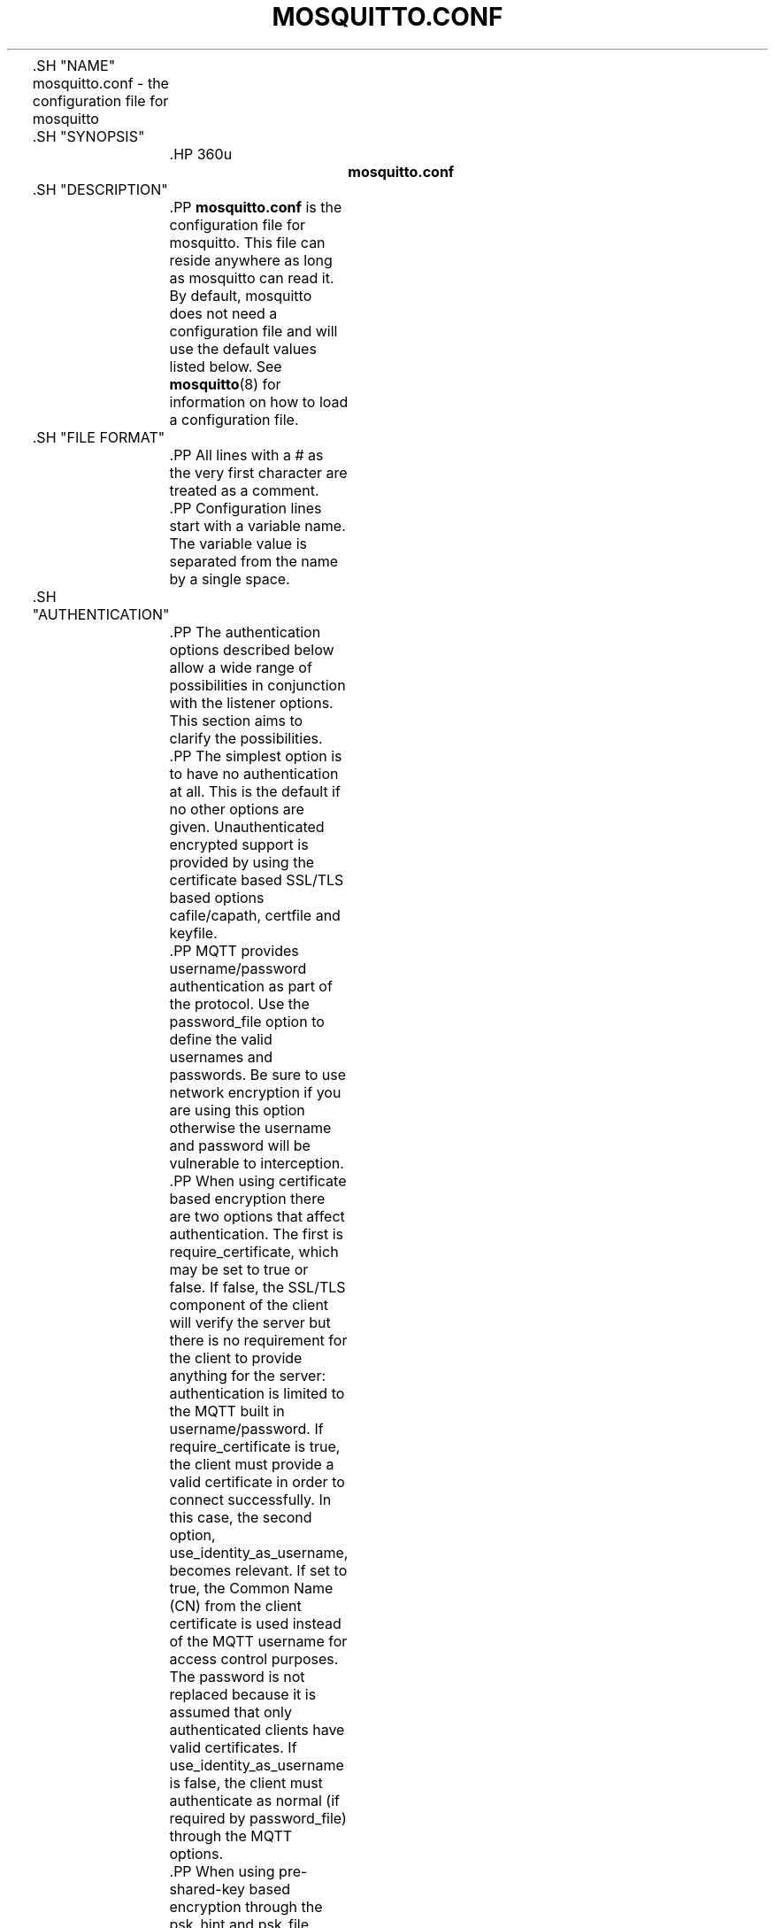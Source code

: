 '\" t
.\"     Title: mosquitto.conf
.\"    Author: [see the "Author" section]
.\" Generator: DocBook XSL Stylesheets v1.78.1 <http://docbook.sf.net/>
.\"      Date: 07/26/2014
.\"    Manual: File formats and conventions
.\"    Source: Mosquitto Project
.\"  Language: English
.\"
.TH "MOSQUITTO\&.CONF" "5" "07/26/2014" "Mosquitto Project" "File formats and conventions"
.\" -----------------------------------------------------------------
.\" * Define some portability stuff
.\" -----------------------------------------------------------------
.\" ~~~~~~~~~~~~~~~~~~~~~~~~~~~~~~~~~~~~~~~~~~~~~~~~~~~~~~~~~~~~~~~~~
.\" http://bugs.debian.org/507673
.\" http://lists.gnu.org/archive/html/groff/2009-02/msg00013.html
.\" ~~~~~~~~~~~~~~~~~~~~~~~~~~~~~~~~~~~~~~~~~~~~~~~~~~~~~~~~~~~~~~~~~
.ie \n(.g .ds Aq \(aq
.el       .ds Aq '
.\" -----------------------------------------------------------------
.\" * set default formatting
.\" -----------------------------------------------------------------
.\" disable hyphenation
.nh
.\" disable justification (adjust text to left margin only)
.ad l
.\" -----------------------------------------------------------------
.\" * MAIN CONTENT STARTS HERE *
.\" -----------------------------------------------------------------

	

	.SH "NAME"
mosquitto.conf \- the configuration file for mosquitto


	.SH "SYNOPSIS"

		.HP \w'\fBmosquitto\&.conf\fR\ 'u

			\fBmosquitto\&.conf\fR
		

	

	.SH "DESCRIPTION"

		
		.PP
\fBmosquitto\&.conf\fR
is the configuration file for mosquitto\&. This file can reside anywhere as long as mosquitto can read it\&. By default, mosquitto does not need a configuration file and will use the default values listed below\&. See
\fBmosquitto\fR(8)
for information on how to load a configuration file\&.

	

	.SH "FILE FORMAT"

		
		.PP
All lines with a # as the very first character are treated as a comment\&.

		.PP
Configuration lines start with a variable name\&. The variable value is separated from the name by a single space\&.

	

	.SH "AUTHENTICATION"

		
		.PP
The authentication options described below allow a wide range of possibilities in conjunction with the listener options\&. This section aims to clarify the possibilities\&.

		.PP
The simplest option is to have no authentication at all\&. This is the default if no other options are given\&. Unauthenticated encrypted support is provided by using the certificate based SSL/TLS based options cafile/capath, certfile and keyfile\&.

		.PP
MQTT provides username/password authentication as part of the protocol\&. Use the password_file option to define the valid usernames and passwords\&. Be sure to use network encryption if you are using this option otherwise the username and password will be vulnerable to interception\&.

		.PP
When using certificate based encryption there are two options that affect authentication\&. The first is require_certificate, which may be set to true or false\&. If false, the SSL/TLS component of the client will verify the server but there is no requirement for the client to provide anything for the server: authentication is limited to the MQTT built in username/password\&. If require_certificate is true, the client must provide a valid certificate in order to connect successfully\&. In this case, the second option, use_identity_as_username, becomes relevant\&. If set to true, the Common Name (CN) from the client certificate is used instead of the MQTT username for access control purposes\&. The password is not replaced because it is assumed that only authenticated clients have valid certificates\&. If use_identity_as_username is false, the client must authenticate as normal (if required by password_file) through the MQTT options\&.

		.PP
When using pre\-shared\-key based encryption through the psk_hint and psk_file options, the client must provide a valid identity and key in order to connect to the broker before any MQTT communication takes place\&. If use_identity_as_username is true, the PSK identity is used instead of the MQTT username for access control purposes\&. If use_identity_as_username is false, the client may still authenticate using the MQTT username/password if using the password_file option\&.

		.PP
Both certificate and PSK based encryption are configured on a per\-listener basis\&.

		.PP
Authentication plugins can be created to replace the password_file and psk_file options (as well as the ACL options) with e\&.g\&. SQL based lookups\&.

		.PP
It is possible to support multiple authentication schemes at once\&. A config could be created that had a listener for all of the different encryption options described above and hence a large number of ways of authenticating\&.

	

	.SH "GENERAL OPTIONS"

		
		

			.PP
\fBacl_file\fR \fIfile path\fR
.RS 4

				
				
					Set the path to an access control list file\&. If defined, the contents of the file are used to control client access to topics on the broker\&.
.sp

					If this parameter is defined then only the topics listed will have access\&. Topic access is added with lines of the format:
.sp


					topic [read|write] <topic>
.sp


					The access type is controlled using "read" or "write"\&. This parameter is optional \- if not given then the access is read/write\&. <topic> can contain the + or # wildcards as in subscriptions\&.
.sp


					The first set of topics are applied to anonymous clients, assuming
\fBallow_anonymous\fR
is true\&. User specific topic ACLs are added after a user line as follows:
.sp


					user <username>
.sp


					The username referred to here is the same as in
\fBpassword_fil\fRe\&. It is not the clientid\&.
.sp


					It is also possible to define ACLs based on pattern substitution within the topic\&. The form is the same as for the topic keyword, but using pattern as the keyword\&.
.sp

					pattern [read|write] <topic>
.sp

					
					The patterns available for substition are:

					
						
.sp
.RS 4
.ie n \{\
\h'-04'\(bu\h'+03'\c
.\}
.el \{\
.sp -1
.IP \(bu 2.3
.\}
%c to match the client id of the client
.RE
						
.sp
.RS 4
.ie n \{\
\h'-04'\(bu\h'+03'\c
.\}
.el \{\
.sp -1
.IP \(bu 2.3
.\}
%u to match the username of the client
.RE
					.sp

					The substitution pattern must be the only text for that level of hierarchy\&. Pattern ACLs apply to all users even if the "user" keyword has previously been given\&.
.sp


					Example:
.sp

					pattern write sensor/%u/data
.sp

					Allow access for bridge connection messages:
.sp

					pattern write $SYS/broker/connection/%c/state
.sp


					If the first character of a line of the ACL file is a # it is treated as a comment\&.
.sp


					Reloaded on reload signal\&. The currently loaded ACLs will be freed and reloaded\&. Existing subscriptions will be affected after the reload\&.

				
			.RE
			.PP
\fBallow_anonymous\fR [ true | false ]
.RS 4

				
				
					Boolean value that determines whether clients that connect without providing a username are allowed to connect\&. If set to
\fIfalse\fR
then another means of connection should be created to control authenticated client access\&. Defaults to
\fItrue\fR\&.
.sp

					Reloaded on reload signal\&.

				
			.RE
			.PP
\fBallow_duplicate_messages\fR [ true | false ]
.RS 4

				
				
					If a client is subscribed to multiple subscriptions that overlap, e\&.g\&. foo/# and foo/+/baz , then MQTT expects that when the broker receives a message on a topic that matches both subscriptions, such as foo/bar/baz, then the client should only receive the message once\&.
.sp

					Mosquitto keeps track of which clients a message has been sent to in order to meet this requirement\&. This option allows this behaviour to be disabled, which may be useful if you have a large number of clients subscribed to the same set of topics and want to minimise memory usage\&.
.sp

					It can be safely set to
\fItrue\fR
if you know in advance that your clients will never have overlapping subscriptions, otherwise your clients must be able to correctly deal with duplicate messages even when then have QoS=2\&.
.sp

					Defaults to
\fItrue\fR\&.
.sp

					Reloaded on reload signal\&.

				
			.RE
			.PP
\fBauth_opt_*\fR \fIvalue\fR
.RS 4

				
				
					Options to be passed to the auth plugin\&. See the specific plugin instructions\&.

				
			.RE
			.PP
\fBauth_plugin\fR \fIfile path\fR
.RS 4

				
				
					Specify an external module to use for authentication and access control\&. This allows custom username/password and access control functions to be created\&.
.sp

					Not currently reloaded on reload signal\&.

				
			.RE
			.PP
\fBautosave_interval\fR \fIseconds\fR
.RS 4

				
				
					The number of seconds that mosquitto will wait between each time it saves the in\-memory database to disk\&. If set to 0, the in\-memory database will only be saved when mosquitto exits or when receiving the SIGUSR1 signal\&. Note that this setting only has an effect if persistence is enabled\&. Defaults to 1800 seconds (30 minutes)\&.
.sp

					Reloaded on reload signal\&.

				
			.RE
			.PP
\fBautosave_on_changes\fR [ true | false ]
.RS 4

				
				
					If
\fItrue\fR, mosquitto will count the number of subscription changes, retained messages received and queued messages and if the total exceeds
\fBautosave_interval\fR
then the in\-memory database will be saved to disk\&. If
\fIfalse\fR, mosquitto will save the in\-memory database to disk by treating
\fBautosave_interval\fR
as a time in seconds\&.
.sp

					Reloaded on reload signal\&.

				
			.RE
			.PP
\fBclientid_prefixes\fR \fIprefix\fR
.RS 4

				
				
					If defined, only clients that have a clientid with a prefix that matches clientid_prefixes will be allowed to connect to the broker\&. For example, setting "secure\-" here would mean a client "secure\-client" could connect but another with clientid "mqtt" couldn\*(Aqt\&. By default, all client ids are valid\&.
.sp

					Reloaded on reload signal\&. Note that currently connected clients will be unaffected by any changes\&.

				
			.RE
			.PP
\fBconnection_messages\fR [ true | false ]
.RS 4

				
				
					If set to
\fItrue\fR, the log will include entries when clients connect and disconnect\&. If set to
\fIfalse\fR, these entries will not appear\&.
.sp

					Reloaded on reload signal\&.

				
			.RE
			.PP
\fBinclude_dir\fR \fIdir\fR
.RS 4

				
				
					External configuration files may be included by using the include_dir option\&. This defines a directory that will be searched for config files\&. All files that end in \*(Aq\&.conf\*(Aq will be loaded as a configuration file\&. It is best to have this as the last option in the main file\&. This option will only be processed from the main configuration file\&. The directory specified must not contain the main configuration file\&.

				
			.RE
			.PP
\fBlog_dest\fR \fIdestinations\fR
.RS 4

				
				
					Send log messages to a particular destination\&. Possible destinations are:
\fBstdout\fR\fBstderr\fR\fBsyslog\fR\fBtopic\fR\&.
.sp

					\fBstdout\fR
and
\fBstderr\fR
log to the console on the named output\&.
.sp

					\fBsyslog\fR
uses the userspace syslog facility which usually ends up in /var/log/messages or similar and topic logs to the broker topic \*(Aq$SYS/broker/log/<severity>\*(Aq, where severity is one of D, E, W, N, I, M which are debug, error, warning, notice, information and message\&. Message type severity is used by the subscribe and unsubscribe log_type options and publishes log messages at $SYS/broker/log/M/subscribe and $SYS/broker/log/M/unsubscribe\&.
.sp

					The
\fBfile\fR
destination requires an additional parameter which is the file to be logged to, e\&.g\&. "log_dest file /var/log/mosquitto\&.log"\&. The file will be closed and reopened when the broker receives a HUP signal\&. Only a single file destination may be configured\&.
.sp

					Use "log_dest none" if you wish to disable logging\&. Defaults to stderr\&. This option may be specified multiple times\&.
.sp

					Note that if the broker is running as a Windows service it will default to "log_dest none" and neither stdout nor stderr logging is available\&.
.sp

					Reloaded on reload signal\&.

				
			.RE
			.PP
\fBlog_timestamp\fR [ true | false ]
.RS 4

				
				
					Boolean value, if set to
\fItrue\fR
a timestamp value will be added to each log entry\&. The default is
\fItrue\fR\&.
.sp

					Reloaded on reload signal\&.

				
			.RE
			.PP
\fBlog_type\fR \fItypes\fR
.RS 4

				
				
					Choose types of messages to log\&. Possible types are:
\fIdebug\fR,
\fIerror\fR,
\fIwarning\fR,
\fInotice\fR,
\fIinformation\fR,
\fInone\fR,
\fIall\fR\&. Defaults to
\fIerror\fR,
\fIwarning\fR,
\fInotice \fRand
\fIinformation\fR\&. This option may be specified multiple times\&. Note that the
\fIdebug \fRtype (used for decoding incoming/outgoing network packets) is never logged in topics\&.
.sp

					Reloaded on reload signal\&.

				
			.RE
			.PP
\fBmax_inflight_messages\fR \fIcount\fR
.RS 4

				
				
					The maximum number of QoS 1 or 2 messages that can be in the process of being transmitted simultaneously\&. This includes messages currently going through handshakes and messages that are being retried\&. Defaults to 20\&. Set to 0 for no maximum\&. If set to 1, this will guarantee in\-order delivery of messages\&.
.sp

					Reloaded on reload signal\&.

				
			.RE
			.PP
\fBmax_queued_messages\fR \fIcount\fR
.RS 4

				
				
					The maximum number of QoS 1 or 2 messages to hold in the queue above those messages that are currently in flight\&. Defaults to 100\&. Set to 0 for no maximum (not recommended)\&. See also the
\fBqueue_qos0_messages\fR
option\&.
.sp

					Reloaded on reload signal\&.

				
			.RE
			.PP
\fBmessage_size_limit\fR \fIlimit\fR
.RS 4

				
				 
					This option sets the maximum publish payload size that the broker will allow\&. Received messages that exceed this size will not be accepted by the broker\&. The default value is 0, which means that all valid MQTT messages are accepted\&. MQTT imposes a maximum payload size of 268435455 bytes\&.

				
			.RE
			.PP
\fBpassword_file\fR \fIfile path\fR
.RS 4

				
				
					Set the path to a password file\&. If defined, the contents of the file are used to control client access to the broker\&. The file can be created using the
\fBmosquitto_passwd\fR(1)
utility\&. If mosquitto is compiled without TLS support (it is recommended that TLS support is included), then the password file should be a text file with each line in the format "username:password", where the colon and password are optional but recommended\&. If
\fBallow_anonymous\fR
is set to
\fIfalse\fR, only users defined in this file will be able to connect\&. Setting
\fBallow_anonymous\fR
to
\fItrue\fR
when
\fIpassword_file\fRis defined is valid and could be used with acl_file to have e\&.g\&. read only guest/anonymous accounts and defined users that can publish\&.
.sp

					Reloaded on reload signal\&. The currently loaded username and password data will be freed and reloaded\&. Clients that are already connected will not be affected\&.
.sp

					See also
\fBmosquitto_passwd\fR(1)\&.

				 .RE
			.PP
\fBpersistence\fR [ true | false ]
.RS 4

				
				
					If
\fItrue\fR, connection, subscription and message data will be written to the disk in mosquitto\&.db at the location dictated by persistence_location\&. When mosquitto is restarted, it will reload the information stored in mosquitto\&.db\&. The data will be written to disk when mosquitto closes and also at periodic intervals as defined by autosave_interval\&. Writing of the persistence database may also be forced by sending mosquitto the SIGUSR1 signal\&. If
\fIfalse\fR, the data will be stored in memory only\&. Defaults to
\fIfalse\fR\&.
.sp

					Reloaded on reload signal\&.

				
			.RE
			.PP
\fBpersistence_file\fR \fIfile name\fR
.RS 4

				
				
					The filename to use for the persistent database\&. Defaults to mosquitto\&.db\&.
.sp

					Reloaded on reload signal\&.

				
			.RE
			.PP
\fBpersistence_location\fR \fIpath\fR
.RS 4

				
				
					The path where the persistence database should be stored\&. Must end in a trailing slash\&. If not given, then the current directory is used\&.
.sp

					Reloaded on reload signal\&.

				
			.RE
			.PP
\fBpersistent_client_expiration\fR \fIduration\fR
.RS 4

				
				
					This option allows persistent clients (those with clean session set to false) to be removed if they do not reconnect within a certain time frame\&. This is a non\-standard option\&. As far as the MQTT spec is concerned, persistent clients persist forever\&.
.sp

					Badly designed clients may set clean session to false whilst using a randomly generated client id\&. This leads to persistent clients that will never reconnect\&. This option allows these clients to be removed\&.
.sp

					The expiration period should be an integer followed by one of d w m y for day, week, month and year respectively\&. For example:

					
						
.sp
.RS 4
.ie n \{\
\h'-04'\(bu\h'+03'\c
.\}
.el \{\
.sp -1
.IP \(bu 2.3
.\}
persistent_client_expiration 2m
.RE
						
.sp
.RS 4
.ie n \{\
\h'-04'\(bu\h'+03'\c
.\}
.el \{\
.sp -1
.IP \(bu 2.3
.\}
persistent_client_expiration 14d
.RE
						
.sp
.RS 4
.ie n \{\
\h'-04'\(bu\h'+03'\c
.\}
.el \{\
.sp -1
.IP \(bu 2.3
.\}
persistent_client_expiration 1y
.RE
					.sp

					As this is a non\-standard option, the default if not set is to never expire persistent clients\&.
.sp

					Reloaded on reload signal\&.

				
			.RE
			.PP
\fBpid_file\fR \fIfile path\fR
.RS 4

				
				
					Write a pid file to the file specified\&. If not given (the default), no pid file will be written\&. If the pid file cannot be written, mosquitto will exit\&. This option only has an effect is mosquitto is run in daemon mode\&.
.sp

					If mosquitto is being automatically started by an init script it will usually be required to write a pid file\&. This should then be configured as e\&.g\&. /var/run/mosquitto\&.pid
.sp

					Not reloaded on reload signal\&.

				
			.RE
			.PP
\fBpsk_file\fR \fIfile path\fR
.RS 4

				
				
					Set the path to a pre\-shared\-key file\&. This option requires a listener to be have PSK support enabled\&. If defined, the contents of the file are used to control client access to the broker\&. Each line should be in the format "identity:key", where the key is a hexadecimal string with no leading "0x"\&. A client connecting to a listener that has PSK support enabled must provide a matching identity and PSK to allow the encrypted connection to proceed\&.
.sp

					Reloaded on reload signal\&. The currently loaded identity and key data will be freed and reloaded\&. Clients that are already connected will not be affected\&.

				 .RE
			.PP
\fBqueue_qos0_messages\fR [ true | false ]
.RS 4

				
				
					Set to
\fItrue\fR
to queue messages with QoS 0 when a persistent client is disconnected\&. These messages are included in the limit imposed by max_queued_messages\&. Defaults to
\fIfalse\fR\&.
.sp

					Note that the MQTT v3\&.1 spec states that only QoS 1 and 2 messages should be saved in this situation so this is a non\-standard option\&.
.sp

					Reloaded on reload signal\&.

				
			.RE
			.PP
\fBretained_persistence\fR [ true | false ]
.RS 4

				
				
					This is a synonym of the
\fBpersistence\fR
option\&.
.sp

					Reloaded on reload signal\&.

				
			.RE
			.PP
\fBretry_interval\fR \fIseconds\fR
.RS 4

				
				
					The integer number of seconds after a QoS=1 or QoS=2 message has been sent that mosquitto will wait before retrying when no response is received\&. If unset, defaults to 20 seconds\&.
.sp

					Reloaded on reload signal\&.

				
			.RE
			.PP
\fBstore_clean_interval\fR \fIseconds\fR
.RS 4

				
				
					The integer number of seconds between the internal message store being cleaned of messages that are no longer referenced\&. Lower values will result in lower memory usage but more processor time, higher values will have the opposite effect\&. Setting a value of 0 means the unreferenced messages will be disposed of as quickly as possible\&. Defaults to 10 seconds\&.
.sp

					Reloaded on reload signal\&.

				
			.RE
			.PP
\fBsys_interval\fR \fIseconds\fR
.RS 4

				
				
					The integer number of seconds between updates of the $SYS subscription hierarchy, which provides status information about the broker\&. If unset, defaults to 10 seconds\&.
.sp

					Set to 0 to disable publishing the $SYS hierarchy completely\&.
.sp

					Reloaded on reload signal\&.

				
			.RE
			.PP
\fBupgrade_outgoing_qos\fR [ true | false ]
.RS 4

				
				
					The MQTT specification requires that the QoS of a message delivered to a subscriber is never upgraded to match the QoS of the subscription\&. Enabling this option changes this behaviour\&. If
\fBupgrade_outgoing_qos\fR
is set
\fItrue\fR, messages sent to a subscriber will always match the QoS of its subscription\&. This is a non\-standard option not provided for by the spec\&. Defaults to
\fIfalse\fR\&.
.sp

					Reloaded on reload signal\&.

				
			.RE
			.PP
\fBuser\fR \fIusername\fR
.RS 4

				
				
					When run as root, change to this user and its primary group on startup\&. If mosquitto is unable to change to this user and group, it will exit with an error\&. The user specified must have read/write access to the persistence database if it is to be written\&. If run as a non\-root user, this setting has no effect\&. Defaults to mosquitto\&.
.sp

					This setting has no effect on Windows and so you should run mosquitto as the user you wish it to run as\&.
.sp

					Not reloaded on reload signal\&.

				
			.RE
		
	

	.SH "LISTENERS"

		
		.PP
The network ports that mosquitto listens on can be controlled using listeners\&. The default listener options can be overridden and further listeners can be created\&.

		.SS "General Options"

			
			

				.PP
\fBbind_address\fR \fIaddress\fR
.RS 4

					
					
						Listen for incoming network connections on the specified IP address/hostname only\&. This is useful to restrict access to certain network interfaces\&. To restrict access to mosquitto to the local host only, use "bind_address localhost"\&. This only applies to the default listener\&. Use the listener variable to control other listeners\&.
.sp

						Not reloaded on reload signal\&.

					
				.RE
				.PP
\fBlistener\fR \fIport\fR
.RS 4

					
					
						Listen for incoming network connection on the specified port\&. A second optional argument allows the listener to be bound to a specific ip address/hostname\&. If this variable is used and neither
\fBbind_address\fR
nor
\fBport\fR
are used then the default listener will not be started\&. This option may be specified multiple times\&. See also the
\fBmount_point\fR
option\&.
.sp

						Not reloaded on reload signal\&.

					
				.RE
				.PP
\fBmax_connections\fR \fIcount\fR
.RS 4

					
					
						Limit the total number of clients connected for the current listener\&. Set to
\-1
to have "unlimited" connections\&. Note that other limits may be imposed that are outside the control of mosquitto\&. See e\&.g\&.
\fBlimits.conf\fR(5)\&.
.sp

						Not reloaded on reload signal\&.

					
				.RE
				.PP
\fBmount_point\fR \fItopic prefix\fR
.RS 4

					
					
						This option is used with the listener option to isolate groups of clients\&. When a client connects to a listener which uses this option, the string argument is attached to the start of all topics for this client\&. This prefix is removed when any messages are sent to the client\&. This means a client connected to a listener with mount point
\fIexample\fR
can only see messages that are published in the topic hierarchy
\fIexample\fR
and above\&.
.sp

						Not reloaded on reload signal\&.

					
				.RE
				.PP
\fBport\fR \fIport number\fR
.RS 4

					
					
						Set the network port for the default listener to listen on\&. Defaults to 1883\&.
.sp

						Not reloaded on reload signal\&.

					
				.RE
			
		
		.SS "Certificate based SSL/TLS Support"

			
			.PP
The following options are available for all listeners to configure certificate based SSL support\&. See also "Pre\-shared\-key based SSL/TLS support"\&.

			

				.PP
\fBcafile\fR \fIfile path\fR
.RS 4

					
					
						At least one of
\fBcafile\fR
or
\fBcapath\fR
must be provided to allow SSL support\&.
.sp

						\fBcafile\fR
is used to define the path to a file containing the PEM encoded CA certificates that are trusted\&.

					
				.RE
				.PP
\fBcapath\fR \fIdirectory path\fR
.RS 4

					
					
						At least one of
\fBcafile\fR
or
\fBcapath\fR
must be provided to allow SSL support\&.
.sp

						\fBcapath\fR
is used to define a directory that contains PEM encoded CA certificates that are trusted\&. For
\fBcapath\fR
to work correctly, the certificates files must have "\&.pem" as the file ending and you must run "c_rehash <path to capath>" each time you add/remove a certificate\&.

					
				.RE
				.PP
\fBcertfile\fR \fIfile path\fR
.RS 4

					
					
						Path to the PEM encoded server certificate\&.

					
				.RE
				.PP
\fBciphers\fR \fIcipher:list\fR
.RS 4

					
					
						The list of allowed ciphers, each separated with a colon\&. Available ciphers can be obtained using the "openssl ciphers" command\&.

					
				.RE
				.PP
\fBcrlfile\fR \fIfile path\fR
.RS 4

					
					
						If you have
\fBrequire_certificate\fR
set to
\fItrue\fR, you can create a certificate revocation list file to revoke access to particular client certificates\&. If you have done this, use crlfile to point to the PEM encoded revocation file\&.

					
				.RE
				.PP
\fBkeyfile\fR \fIfile path\fR
.RS 4

					
					
						Path to the PEM encoded keyfile\&.

					
				.RE
				.PP
\fBrequire_certificate\fR [ true | false ]
.RS 4

					
					
						By default an SSL/TLS enabled listener will operate in a similar fashion to a https enabled web server, in that the server has a certificate signed by a CA and the client will verify that it is a trusted certificate\&. The overall aim is encryption of the network traffic\&. By setting
\fBrequire_certificate\fR
to
\fItrue\fR, the client must provide a valid certificate in order for the network connection to proceed\&. This allows access to the broker to be controlled outside of the mechanisms provided by MQTT\&.

					
				.RE
				.PP
\fBtls_version\fR \fIversion\fR
.RS 4

					
					
						Configure the version of the TLS protocol to be used for this listener\&. Possible values are
\fItlsv1\&.2\fR,
\fItlsv1\&.1\fR
and
\fItlsv1\fR\&. Defaults to
\fItlsv1\&.2\fR\&.

					
				.RE
				.PP
\fBuse_identity_as_username\fR [ true | false ]
.RS 4

					
					
						If
\fBrequire_certificate\fR
is
\fItrue\fR, you may set
\fBuse_identity_as_username\fR
to
\fItrue\fR
to use the CN value from the client certificate as a username\&. If this is
\fItrue\fR, the
\fBpassword_file\fR
option will not be used for this listener\&.

					
				.RE
			
		
		.SS "Pre\-shared\-key based SSL/TLS Support"

			
			.PP
The following options are available for all listeners to configure pre\-shared\-key based SSL support\&. See also "Certificate based SSL/TLS support"\&.

			

				.PP
\fBciphers\fR \fIcipher:list\fR
.RS 4

					
					
						When using PSK, the encryption ciphers used will be chosen from the list of available PSK ciphers\&. If you want to control which ciphers are available, use this option\&. The list of available ciphers can be optained using the "openssl ciphers" command and should be provided in the same format as the output of that command\&.

					
				.RE
				.PP
\fBpsk_hint\fR \fIhint\fR
.RS 4

					
					
						The
\fBpsk_hint\fR
option enables pre\-shared\-key support for this listener and also acts as an identifier for this listener\&. The hint is sent to clients and may be used locally to aid authentication\&. The hint is a free form string that doesn\*(Aqt have much meaning in itself, so feel free to be creative\&.
.sp

						If this option is provided, see
\fBpsk_file\fR
to define the pre\-shared keys to be used or create a security plugin to handle them\&.

					
				.RE
				.PP
\fBtls_version\fR \fIversion\fR
.RS 4

					
					
						Configure the version of the TLS protocol to be used for this listener\&. Possible values are
\fItlsv1\&.2\fR,
\fItlsv1\&.1\fR
and
\fItlsv1\fR\&. Defaults to
\fItlsv1\&.2\fR\&.

					
				.RE
				.PP
\fBuse_identity_as_username\fR [ true | false ]
.RS 4

					
					
						Set
\fBuse_identity_as_username\fR
to have the psk identity sent by the client used as its username\&. The username will be checked as normal, so
\fBpassword_file\fR
or another means of authentication checking must be used\&. No password will be used\&.

					
				.RE
			
		
	

	.SH "CONFIGURING BRIDGES"

		
		.PP
Multiple bridges (connections to other brokers) can be configured using the following variables\&.

		.PP
Bridges cannot currently be reloaded on reload signal\&.

		

			.PP
\fBaddress\fR \fIaddress[:port]\fR \fI[address[:port]]\fR, \fBaddresses\fR \fIaddress[:port]\fR \fI[address[:port]]\fR
.RS 4

				
				
				
					Specify the address and optionally the port of the bridge to connect to\&. This must be given for each bridge connection\&. If the port is not specified, the default of 1883 is used\&.
.sp

					Multiple host addresses can be specified on the address config\&. See the
\fBround_robin\fR
option for more details on the behaviour of bridges with multiple addresses\&.

				
			.RE
			.PP
\fBcleansession\fR [ true | false ]
.RS 4

				
				
					Set the clean session option for this bridge\&. Setting to
\fIfalse\fR
(the default), means that all subscriptions on the remote broker are kept in case of the network connection dropping\&. If set to
\fItrue\fR, all subscriptions and messages on the remote broker will be cleaned up if the connection drops\&. Note that setting to
\fItrue\fR
may cause a large amount of retained messages to be sent each time the bridge reconnects\&.
.sp

					If you are using bridges with
\fBcleansession\fR
set to
\fIfalse\fR
(the default), then you may get unexpected behaviour from incoming topics if you change what topics you are subscribing to\&. This is because the remote broker keeps the subscription for the old topic\&. If you have this problem, connect your bridge with
\fBcleansession\fR
set to
\fItrue\fR, then reconnect with cleansession set to
\fIfalse\fR
as normal\&.

				
			.RE
			.PP
\fBclientid\fR \fIid\fR
.RS 4

				
				
					Set the client id for this bridge connection\&. If not defined, this defaults to \*(Aqname\&.hostname\*(Aq, where name is the connection name and hostname is the hostname of this computer\&.

				
			.RE
			.PP
\fBconnection\fR \fIname\fR
.RS 4

				
				
					This variable marks the start of a new bridge connection\&. It is also used to give the bridge a name which is used as the client id on the remote broker\&.

				
			.RE
			.PP
\fBkeepalive_interval\fR \fIseconds\fR
.RS 4

				
				
					Set the number of seconds after which the bridge should send a ping if no other traffic has occurred\&. Defaults to 60\&. A minimum value of 5 seconds isallowed\&.

				
			.RE
			.PP
\fBidle_timeout\fR \fIseconds\fR
.RS 4

				
				
					Set the amount of time a bridge using the lazy start type must be idle before it will be stopped\&. Defaults to 60 seconds\&.

				
			.RE
			.PP
\fBlocal_password\fR \fIpassword\fR
.RS 4

				
				
					Configure the password to be used when connecting this bridge to the local broker\&. This may be important when authentication and ACLs are being used\&.

				
			.RE
			.PP
\fBlocal_username\fR \fIusername\fR
.RS 4

				
				
					Configure the username to be used when connecting this bridge to the local broker\&. This may be important when authentication and ACLs are being used\&.

				
			.RE
			.PP
\fBnotifications\fR [ true | false ]
.RS 4

				
				
					If set to
\fItrue\fR, publish notification messages to the local and remote brokers giving information about the state of the bridge connection\&. Retained messages are published to the topic $SYS/broker/connection/<clientid>/state unless otherwise set with
\fBnotification_topic\fRs\&. If the message is 1 then the connection is active, or 0 if the connection has failed\&. Defaults to
\fItrue\fR\&.

				
			.RE
			.PP
\fBnotification_topic\fR \fItopic\fR
.RS 4

				
				
					Choose the topic on which notifications will be published for this bridge\&. If not set the messages will be sent on the topic $SYS/broker/connection/<clientid>/state\&.

				
			.RE
			.PP
\fBpassword\fR \fIvalue\fR
.RS 4

				
				
					Configure a password for the bridge\&. This is used for authentication purposes when connecting to a broker that support MQTT v3\&.1 and requires a username and/or password to connect\&. This option is only valid if a username is also supplied\&.

				
			.RE
			.PP
\fBrestart_timeout\fR \fIvalue\fR
.RS 4

				
				
					Set the amount of time a bridge using the automatic start type will wait until attempting to reconnect\&. Defaults to 30 seconds\&.

				
			.RE
			.PP
\fBround_robin\fR [ true | false ]
.RS 4

				
				
					If the bridge has more than one address given in the address/addresses configuration, the round_robin option defines the behaviour of the bridge on a failure of the bridge connection\&. If round_robin is
\fIfalse\fR, the default value, then the first address is treated as the main bridge connection\&. If the connection fails, the other secondary addresses will be attempted in turn\&. Whilst connected to a secondary bridge, the bridge will periodically attempt to reconnect to the main bridge until successful\&.
.sp

					If round_robin is
\fItrue\fR, then all addresses are treated as equals\&. If a connection fails, the next address will be tried and if successful will remain connected until it fails\&.

				
			.RE
			.PP
\fBstart_type\fR [ automatic | lazy | once ]
.RS 4

				
				
					Set the start type of the bridge\&. This controls how the bridge starts and can be one of three types:
\fIautomatic\fR,
\fIlazy \fRand
\fIonce\fR\&. Note that RSMB provides a fourth start type "manual" which isn\*(Aqt currently supported by mosquitto\&.
.sp


					\fIautomatic\fR
is the default start type and means that the bridge connection will be started automatically when the broker starts and also restarted after a short delay (30 seconds) if the connection fails\&.
.sp


					Bridges using the
\fIlazy\fR
start type will be started automatically when the number of queued messages exceeds the number set with the
\fBthreshold\fR
option\&. It will be stopped automatically after the time set by the
\fBidle_timeout\fR
parameter\&. Use this start type if you wish the connection to only be active when it is needed\&.
.sp


					A bridge using the
\fIonce\fR
start type will be started automatically when the broker starts but will not be restarted if the connection fails\&.

				
			.RE
			.PP
\fBthreshold\fR \fIcount\fR
.RS 4

				
				
					Set the number of messages that need to be queued for a bridge with lazy start type to be restarted\&. Defaults to 10 messages\&.

				
			.RE
			.PP
\fBtopic\fR \fIpattern\fR [[[ out | in | both ] qos\-level] local\-prefix remote\-prefix]
.RS 4

				
				
					Define a topic pattern to be shared between the two brokers\&. Any topics matching the pattern (which may include wildcards) are shared\&. The second parameter defines the direction that the messages will be shared in, so it is possible to import messages from a remote broker using
\fIin\fR, export messages to a remote broker using
\fIout\fR
or share messages in both directions\&. If this parameter is not defined, the default of
\fIout\fR
is used\&. The QoS level defines the publish/subscribe QoS level used for this topic and defaults to 0\&.
.sp

					The
\fIlocal\-prefix\fR
and
\fIremote\-prefix\fR
options allow topics to be remapped when publishing to and receiving from remote brokers\&. This allows a topic tree from the local broker to be inserted into the topic tree of the remote broker at an appropriate place\&.
.sp

					For incoming topics, the bridge will prepend the pattern with the remote prefix and subscribe to the resulting topic on the remote broker\&. When a matching incoming message is received, the remote prefix will be removed from the topic and then the local prefix added\&.
.sp

					For outgoing topics, the bridge will prepend the pattern with the local prefix and subscribe to the resulting topic on the local broker\&. When an outgoing message is processed, the local prefix will be removed from the topic then the remote prefix added\&.
.sp

					When using topic mapping, an empty prefix can be defined using the place marker
\fI""\fR\&. Using the empty marker for the topic itself is also valid\&. The table below defines what combination of empty or value is valid\&.

					.TS
allbox tab(:);
lB lB lB lB lB.
T{
\ \&
T}:T{
\fITopic\fR
T}:T{
\fILocal Prefix\fR
T}:T{
\fIRemote Prefix\fR
T}:T{
\fIValidity\fR
T}
.T&
l l l l l
l l l l l
l l l l l
l l l l l
l l l l l
l l l l l
l l l l l
l l l l l.
T{
1
T}:T{
value
T}:T{
value
T}:T{
value
T}:T{
valid
T}
T{
2
T}:T{
value
T}:T{
value
T}:T{
""
T}:T{
valid
T}
T{
3
T}:T{
value
T}:T{
""
T}:T{
value
T}:T{
valid
T}
T{
4
T}:T{
value
T}:T{
""
T}:T{
""
T}:T{
valid (no remapping)
T}
T{
5
T}:T{
""
T}:T{
value
T}:T{
value
T}:T{
valid (remap single local topic to remote)
T}
T{
6
T}:T{
""
T}:T{
value
T}:T{
""
T}:T{
invalid
T}
T{
7
T}:T{
""
T}:T{
""
T}:T{
value
T}:T{
invalid
T}
T{
8
T}:T{
""
T}:T{
""
T}:T{
""
T}:T{
invalid
T}
.TE
.sp

					To remap an entire topic tree, use e\&.g\&.:

					
.sp
.if n \{\
.RS 4
.\}
.nf
topic # both 2 local/topic/ remote/topic/
.fi
.if n \{\
.RE
.\}
.sp


					This option can be specified multiple times per bridge\&.
.sp

					Care must be taken to ensure that loops are not created with this option\&. If you are experiencing high CPU load from a broker, it is possible that you have a loop where each broker is forever forwarding each other the same messages\&.
.sp

					See also the
\fBcleansession\fR
option if you have messages arriving on unexpected topics when using incoming topics\&.


					.PP
\fBExample\ \&Bridge Topic Remapping.\ \&\fR

						The configuration below connects a bridge to the broker at
\fBtest\&.mosquitto\&.org\fR\&. It subscribes to the remote topic
\fB$SYS/broker/clients/total\fR
and republishes the messages received to the local topic
\fBtest/mosquitto/org/clients/total\fR

						
.sp
.if n \{\
.RS 4
.\}
.nf
connection test\-mosquitto\-org
address test\&.mosquitto\&.org
cleansession true
topic clients/total in 0 test/mosquitto/org $SYS/broker/
.fi
.if n \{\
.RE
.\}



				
			.RE
			.PP
\fBtry_private\fR [ true | false ]
.RS 4

				
				
					If try_private is set to
\fItrue\fR, the bridge will attempt to indicate to the remote broker that it is a bridge not an ordinary client\&. If successful, this means that loop detection will be more effective and that retained messages will be propagated correctly\&. Not all brokers support this feature so it may be necessary to set
\fBtry_private\fR
to
\fIfalse\fR
if your bridge does not connect properly\&.
.sp

					Defaults to
\fItrue\fR\&.

				
			.RE
			.PP
\fBusername\fR \fIname\fR
.RS 4

				
				
					Configure a
\fBusername\fR
for the bridge\&. This is used for authentication purposes when connecting to a broker that support MQTT v3\&.1 and requires a username and/or password to connect\&. See also the
\fBpassword\fR
option\&.

				
			.RE
		
		.SS "SSL/TLS Support"

			
			.PP
The following options are available for all bridges to configure SSL/TLS support\&.

			

				.PP
\fBbridge_cafile\fR \fIfile path\fR
.RS 4

					
					
						One of
\fBbridge_cafile\fR
or
\fBbridge_capath\fR
must be provided to allow SSL/TLS support\&.
.sp

						bridge_cafile is used to define the path to a file containing the PEM encoded CA certificates that have signed the certificate for the remote broker\&.

					
				.RE
				.PP
\fBbridge_capath\fR \fIfile path\fR
.RS 4

					
					
						One of
\fBbridge_capath\fR
or
\fBbridge_capath\fR
must be provided to allow SSL/TLS support\&.
.sp

						bridge_capath is used to define the path to a directory containing the PEM encoded CA certificates that have signed the certificate for the remote broker\&. For bridge_capath to work correctly, the certificate files must have "\&.crt" as the file ending and you must run "c_rehash <path to bridge_capath>" each time you add/remove a certificate\&.

					
				.RE
				.PP
\fBbridge_certfile\fR \fIfile path\fR
.RS 4

					
					
						Path to the PEM encoded client certificate for this bridge, if required by the remote broker\&.

					
				.RE
				.PP
\fBbridge_identity\fR \fIidentity\fR
.RS 4

					
					
						Pre\-shared\-key encryption provides an alternative to certificate based encryption\&. A bridge can be configured to use PSK with the
\fBbridge_identity\fR
and
\fBbridge_psk\fR
options\&. This is the client identity used with PSK encryption\&. Only one of certificate and PSK based encryption can be used on one bridge at once\&.

					
				.RE
				.PP
\fBbridge_insecure\fR [ true | false ]
.RS 4

					
					
						When using certificate based TLS, the bridge will attempt to verify the hostname provided in the remote certificate matches the host/address being connected to\&. This may cause problems in testing scenarios, so
\fBbridge_insecure\fR
may be set to
\fIfalse\fR
to disable the hostname verification\&.
.sp

						Setting this option to
\fItrue\fR
means that a malicious third party could potentially inpersonate your server, so it should always be set to
\fIfalse\fR
in production environments\&.

					
				.RE
				.PP
\fBbridge_keyfile\fR \fIfile path\fR
.RS 4

					
					
						Path to the PEM encoded private key for this bridge, if required by the remote broker\&.

					
				.RE
				.PP
\fBbridge_psk\fR \fIkey\fR
.RS 4

					
					
						Pre\-shared\-key encryption provides an alternative to certificate based encryption\&. A bridge can be configured to use PSK with the
\fBbridge_identity\fR
and
\fBbridge_psk\fR
options\&. This is the pre\-shared\-key in hexadecimal format with no "0x"\&. Only one of certificate and PSK based encryption can be used on one bridge at once\&.

					
				.RE
				.PP
\fBbridge_tls_version\fR \fIversion\fR
.RS 4

					
					
						Configure the version of the TLS protocol to be used for this bridge\&. Possible values are
\fItlsv1\&.2\fR,
\fItlsv1\&.1\fR
and
\fItlsv1\fR\&. Defaults to
\fItlsv1\&.2\fR\&. The remote broker must support the same version of TLS for the connection to succeed\&.

					
				.RE
			
		
	

	.SH "FILES"

		
		.PP
mosquitto\&.conf

	

	.SH "BUGS"

		
		.PP
\fBmosquitto\fR
bug information can be found at
http://launchpad\&.net/mosquitto

	

	.SH "SEE ALSO"

		
		\fBmosquitto\fR(8), \fBmosquitto_passwd\fR(1), \fBmosquitto-tls\fR(7), \fBmqtt\fR(7), \fBlimits.conf\fR(5)

	

	.SH "AUTHOR"

		
		.PP
Roger Light
<roger@atchoo\&.org>

	

